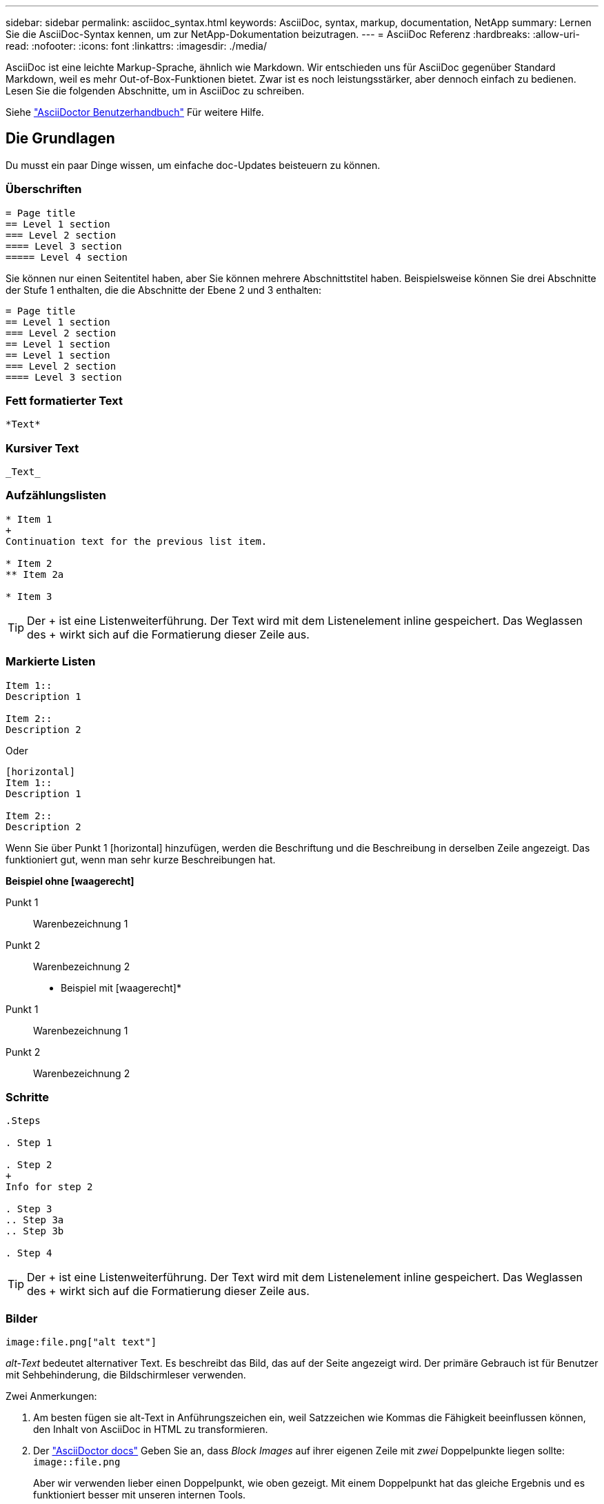 ---
sidebar: sidebar 
permalink: asciidoc_syntax.html 
keywords: AsciiDoc, syntax, markup, documentation, NetApp 
summary: Lernen Sie die AsciiDoc-Syntax kennen, um zur NetApp-Dokumentation beizutragen. 
---
= AsciiDoc Referenz
:hardbreaks:
:allow-uri-read: 
:nofooter: 
:icons: font
:linkattrs: 
:imagesdir: ./media/


[role="lead"]
AsciiDoc ist eine leichte Markup-Sprache, ähnlich wie Markdown. Wir entschieden uns für AsciiDoc gegenüber Standard Markdown, weil es mehr Out-of-Box-Funktionen bietet. Zwar ist es noch leistungsstärker, aber dennoch einfach zu bedienen. Lesen Sie die folgenden Abschnitte, um in AsciiDoc zu schreiben.

Siehe http://asciidoctor.org/docs/user-manual/["AsciiDoctor Benutzerhandbuch"^] Für weitere Hilfe.



== Die Grundlagen

Du musst ein paar Dinge wissen, um einfache doc-Updates beisteuern zu können.



=== Überschriften

....
= Page title
== Level 1 section
=== Level 2 section
==== Level 3 section
===== Level 4 section
....
Sie können nur einen Seitentitel haben, aber Sie können mehrere Abschnittstitel haben. Beispielsweise können Sie drei Abschnitte der Stufe 1 enthalten, die die Abschnitte der Ebene 2 und 3 enthalten:

....
= Page title
== Level 1 section
=== Level 2 section
== Level 1 section
== Level 1 section
=== Level 2 section
==== Level 3 section
....


=== Fett formatierter Text

....
*Text*
....


=== Kursiver Text

....
_Text_
....


=== Aufzählungslisten

....
* Item 1
+
Continuation text for the previous list item.

* Item 2
** Item 2a

* Item 3
....

TIP: Der + ist eine Listenweiterführung. Der Text wird mit dem Listenelement inline gespeichert. Das Weglassen des + wirkt sich auf die Formatierung dieser Zeile aus.



=== Markierte Listen

....
Item 1::
Description 1

Item 2::
Description 2
....
Oder

....
[horizontal]
Item 1::
Description 1

Item 2::
Description 2
....
Wenn Sie über Punkt 1 [horizontal] hinzufügen, werden die Beschriftung und die Beschreibung in derselben Zeile angezeigt. Das funktioniert gut, wenn man sehr kurze Beschreibungen hat.

*Beispiel ohne [waagerecht]*

Punkt 1:: Warenbezeichnung 1
Punkt 2:: Warenbezeichnung 2


* Beispiel mit [waagerecht]*

Punkt 1:: Warenbezeichnung 1
Punkt 2:: Warenbezeichnung 2




=== Schritte

....
.Steps

. Step 1

. Step 2
+
Info for step 2

. Step 3
.. Step 3a
.. Step 3b

. Step 4
....

TIP: Der + ist eine Listenweiterführung. Der Text wird mit dem Listenelement inline gespeichert. Das Weglassen des + wirkt sich auf die Formatierung dieser Zeile aus.



=== Bilder

....
image:file.png["alt text"]
....
_alt-Text_ bedeutet alternativer Text. Es beschreibt das Bild, das auf der Seite angezeigt wird. Der primäre Gebrauch ist für Benutzer mit Sehbehinderung, die Bildschirmleser verwenden.

Zwei Anmerkungen:

. Am besten fügen sie alt-Text in Anführungszeichen ein, weil Satzzeichen wie Kommas die Fähigkeit beeinflussen können, den Inhalt von AsciiDoc in HTML zu transformieren.
. Der https://docs.asciidoctor.org/asciidoc/latest/macros/images/["AsciiDoctor docs"^] Geben Sie an, dass _Block Images_ auf ihrer eigenen Zeile mit _zwei_ Doppelpunkte liegen sollte: `image::file.png`
+
Aber wir verwenden lieber einen Doppelpunkt, wie oben gezeigt. Mit einem Doppelpunkt hat das gleiche Ergebnis und es funktioniert besser mit unseren internen Tools.





=== Videos

Gehostet auf YouTube:

....
video::id[youtube]
....
Lokal in GitHub gehostet:

....
video::file.mp4
....


=== Links

Die Syntax, die Sie verwenden sollten, hängt davon ab, mit welchem Link Sie verbunden sind:

* <<Link zu einer externen Site>>
* <<Link zu einem Abschnitt auf derselben Seite>>
* <<Link zur anderen Seite der Dokumentation>>




==== Link zu einer externen Site

....
url[link text^]
....
Der ^ öffnet den Link in einer neuen Browser-Registerkarte.



==== Link zu einem Abschnitt auf derselben Seite

....
<<section_title>>
....
Beispiel:

....
For more details, see <<Headings>>.
....
Der Linktext kann etwas anderes als der Abschnittstitel sein:

....
<<section_title,Different link text>>
....
Beispiel:

....
<<Headings,Learn the syntax for headings>>.
....


==== Link zur anderen Seite der Dokumentation

Die Datei muss sich im selben GitHub-Repository befinden:

....
link:<file_name>.html[Link text]
....
Um direkt mit einem Abschnitt in der Datei zu verknüpfen, fügen Sie einen Hash (#) und den Titel des Abschnitts hinzu:

....
link:<file_name>.html#<section-name-using-dashes-and-all-lower-case>[Link text]
....
Beispiel:

....
link:style.html#use-simple-words[Use simple words]
....


=== Hinweise, Tipps und Hinweise

Möglicherweise möchten Sie auf bestimmte Aussagen aufmerksam machen, indem Sie Notizen, Tipps oder Vorsichtshinweise verwenden. Formatieren Sie sie wie folgt:

....
NOTE: text

TIP: text

CAUTION: text
....
Verwenden Sie jedes dieser sparsam. Sie möchten keine Seiten erstellen, die voller Notizen und Tipps sind. Sie werden weniger bedeutungsvoll, wenn Sie es tun.

So sieht jeder aus, als der AsciiDoc-Inhalt in HTML umgewandelt wird:


NOTE: Dies ist eine Notiz. Es enthält zusätzliche Informationen, die ein Leser wissen muss.


TIP: Ein Tipp bietet nützliche Informationen, die einem Benutzer dabei helfen können, etwas zu tun oder etwas zu verstehen.


CAUTION: Eine Vorsicht empfiehlt dem Leser, vorsichtig zu handeln. Verwenden Sie dies in seltenen Fällen.



== Fortschrittliche Sachen

Wenn Sie neue Inhalte verfassen, sollten Sie diesen Abschnitt über einige Details lesen.



=== Dokumentüberschriften

Jede AsciiDoc-Datei enthält zwei Headertypen. Die erste ist für GitHub und die zweite ist für AsciiDoctor, das Verlags-Tool, das den AsciiDoc-Inhalt in HTML verwandelt.

Der GitHub Header ist der erste Satz von Inhalten in der .Adoc-Datei. Es muss Folgendes enthalten:

....
---
sidebar: sidebar
permalink: <file_name>.html
keywords: keyword1, keyword2, keyword3, keyword4, keyword5
summary: "A summary."
---
....
Die Suchbegriffe und die Zusammenfassung wirken sich direkt auf die Suchergebnisse aus. Die Zusammenfassung selbst wird in den Suchergebnissen angezeigt. Sie sollten sicherstellen, dass es benutzerfreundlich ist. Als Best Practice empfiehlt es sich, die Zusammenfassung Ihren Lead-Absatz zu spiegeln.


TIP: Am besten sollte die Zusammenfassung in Anführungszeichen eingeschlossen werden, da Satzzeichen wie Doppelpunkte die Fähigkeit beeinflussen können, den Inhalt von AsciiDoc in HTML zu transformieren.

Die nächste Kopfzeile geht direkt unter den Dokumenttitel (siehe <<Überschriften>>). Diese Kopfzeile sollte Folgendes enthalten:

....
:hardbreaks:
:nofooter:
:icons: font
:linkattrs:
:imagesdir: ./media/
....
Sie müssen keine der Parameter in dieser Überschrift berühren. Fügen Sie es einfach ein und vergessen Sie es.



=== Lead-Absatz

Der erste Absatz, der unter dem Dokumenttitel angezeigt wird, sollte die folgende Syntax direkt darüber enthalten:

....
[.lead]
This is my lead paragraph for this content.
....
[.Lead] wendet die CSS-Formatierung auf den Lead-Absatz an, der ein anderes Format hat als der darauf folgende Text.



=== Tabellen

Folgende Syntax ist für eine Basistabelle erforderlich:

....
[cols=2*,options="header",cols="25,75"]
|===
| heading column 1
| heading column 2
| row 1 column 1 | row 1 column 2
| row 2 column 1 | row 2 column 2
|===
....
Es gibt _many_ Möglichkeiten, eine Tabelle zu formatieren. Siehe https://asciidoctor.org/docs/user-manual/#tables["AsciiDoctor Benutzerhandbuch"^] Für weitere Hilfe.


TIP: Wenn eine Zelle formatierte Inhalte wie Aufzählungslisten enthält, sollten Sie am besten ein „A“ in die Spaltenüberschrift hinzufügen, um die Formatierung zu aktivieren. Beispiel: [Cols=„2,2,4a“ options=„Header“]

https://asciidoctor.org/docs/asciidoc-syntax-quick-reference/#tables["Weitere Tabellenbeispiele finden Sie in der Kurzreferenz AsciiDoc Syntax"^].



=== Aufgabenüberschriften

Wenn Sie erklären, wie Sie eine Aufgabe ausführen, können Sie einleitende Informationen angeben, bevor Sie zu den Schritten gelangen. Und Sie müssen möglicherweise sagen, was nach dem Durchführen der Schritte zu tun ist. Wenn Sie das tun, ist es am besten, diese Informationen mit Kopfzeilen zu organisieren, die das Scannen ermöglichen.

Verwenden Sie bei Bedarf die folgenden Überschriften:

.Was Sie benötigen
_Die Informationen, die der Benutzer benötigt, um die Aufgabe abzuschließen._

.Über diese Aufgabe
_Einige zusätzliche kontextbezogene Informationen, die der Benutzer über diese Aufgabe wissen muss._

.Schritte
_Die einzelnen Schritte zum Abschließen der Aufgabe._

.Was kommt als Nächstes?
_Was der Benutzer als Nächstes tun sollte._

Jede dieser sollte eine enthalten. Direkt vor dem Text, wie so:

....
.What you'll need
.About this task
.Steps
.What's next?
....
Diese Syntax wendet fett formatierte Texte in einer größeren Schrift an.



=== Befehlssyntax

Schließen Sie bei Eingabe des Befehls den Befehl in ` an, um die Schriftart „monospace“ anzuwenden:

....
`volume show -is-encrypted true`
....
So sieht das aus:

`volume show -is-encrypted true`

Verwenden Sie für Beispiele für die Befehlsausgabe oder den Befehl die folgende Syntax:

....
----
cluster2::> volume show -is-encrypted true

Vserver  Volume  Aggregate  State  Type  Size  Available  Used
-------  ------  ---------  -----  ----  -----  --------- ----
vs1      vol1    aggr2     online    RW  200GB    160.0GB  20%
----
....
Mit den vier Strichen können Sie separate Textzeilen eingeben, die zusammen angezeigt werden. Hier ist das Ergebnis:

[listing]
----
cluster2::> volume show -is-encrypted true

Vserver  Volume  Aggregate  State  Type  Size  Available  Used
-------  ------  ---------  -----  ----  -----  --------- ----
vs1      vol1    aggr2     online    RW  200GB    160.0GB  20%
----


=== Variablentext

In Befehlen und Befehlsausgabe muss Variablentext in Unterstriche eingeschlossen werden, um kursiv anzuwenden.

....
`vserver nfs modify -vserver _name_ -showmount enabled`
....
So sieht der Befehl und der Variablentext aus:

`vserver nfs modify -vserver _name_ -showmount enabled`


NOTE: Unterstriche werden derzeit nicht durch das Markieren von Code-Syntax unterstützt.



=== Hervorhebung der Code-Syntax

Das Hervorheben der Code-Syntax bietet eine entwicklerorientierte Lösung zur Dokumentation der gängigsten Sprachen.

*Ausgabebeispiel 1*

[source, http]
----
POST https://netapp-cloud-account.auth0.com/oauth/token
Header: Content-Type: application/json
Body:
{
              "username": "<user_email>",
              "scope": "profile",
              "audience": "https://api.cloud.netapp.com",
              "client_id": "UaVhOIXMWQs5i1WdDxauXe5Mqkb34NJQ",
              "grant_type": "password",
              "password": "<user_password>"
}
----
*Ausgabebeispiel 2*

[source, json]
----
[
    {
        "header": {
            "requestId": "init",
            "clientId": "init",
            "agentId": "init"
        },
        "payload": {
            "init": {}
        },
        "id": "5801"
    }
]
----
*Unterstützte Sprachen*

* Bash
* Curl
* https
* json
* powershell
* Puppet
* python
* yaml


* Umsetzung*

Kopieren Sie die folgende Syntax und fügen Sie dann eine unterstützte Sprache und den Code hinzu:

....
[source,<language>]
<code>
....
Beispiel:

....
[source,curl]
curl -s https:///v1/ \
-H accept:application/json \
-H "Content-type: application/json" \
-H api-key: \
-H secret-key: \
-X [GET,POST,PUT,DELETE]
....


=== Wiederverwendung von Inhalten

Wenn Sie einen Teil von Inhalten haben, der auf verschiedenen Seiten wiederholt wird, können Sie ihn einfach einmal schreiben und auf diesen Seiten wiederverwenden. Eine Wiederverwendung ist aus demselben Repository und über mehrere Repositorys hinweg möglich. Und so funktioniert's.

. Erstellen Sie einen Ordner in Ihrem Repository namens_include
. Fügen Sie eine Adoc-Datei in diesem Ordner hinzu, die den Inhalt enthält, den Sie verwenden möchten.
+
Es kann sich um einen Satz, eine Liste, eine Tabelle, einen oder mehrere Abschnitte usw. handelt. Fügen Sie nichts anderes in die Datei ein - keine Kopfzeilen oder irgendetwas.

. Rufen Sie nun die Dateien auf, in denen Sie diesen Inhalt wiederverwenden möchten.
. Wenn Sie den Inhalt aus dem _same_ GitHub-Repository erneut verwenden, verwenden Sie die folgende Syntax in einer Zeile allein:
+
 include::_include/<filename>.adoc[]
+
Beispiel:

+
 include::_include/s3regions.adoc[]
. Wenn Sie den Inhalt in einem _different_-Repository wiederverwenden, verwenden Sie die folgende Syntax in einer Zeile allein:
+
 include::https://raw.githubusercontent.com/NetAppDocs/<reponame>/main/_include/<filename>.adoc[]
+
Das ist alles.



Wenn Sie mehr über die Richtlinie einschließlich https://asciidoctor.org/docs/user-manual/#include-directive["Sehen Sie sich das AsciiDoctor Benutzerhandbuch an"^].
